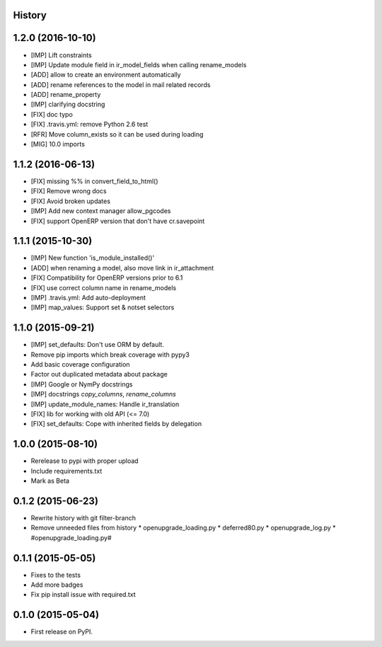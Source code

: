 .. :changelog:

History
-------

1.2.0 (2016-10-10)
------------------

* [IMP] Lift constraints
* [IMP] Update module field in ir_model_fields when calling rename_models
* [ADD] allow to create an environment automatically
* [ADD] rename references to the model in mail related records
* [ADD] rename_property
* [IMP] clarifying docstring
* [FIX] doc typo
* [FIX] .travis.yml: remove Python 2.6 test
* [RFR] Move column_exists so it can be used during loading
* [MIG] 10.0 imports

1.1.2 (2016-06-13)
------------------

* [FIX] missing %% in convert_field_to_html()
* [FIX] Remove wrong docs
* [FIX] Avoid broken updates
* [IMP] Add new context manager allow_pgcodes
* [FIX] support OpenERP version that don't have cr.savepoint


1.1.1 (2015-10-30)
------------------

* [IMP] New function 'is_module_installed()'
* [ADD] when renaming a model, also move link in ir_attachment
* [FIX] Compatibility for OpenERP versions prior to 6.1
* [FIX] use correct column name in rename_models
* [IMP] .travis.yml: Add auto-deployment
* [IMP] map_values: Support set & notset selectors

1.1.0 (2015-09-21)
------------------

* [IMP] set_defaults: Don't use ORM by default.
* Remove pip imports which break coverage with pypy3
* Add basic coverage configuration
* Factor out duplicated metadata about package
* [IMP] Google or NymPy docstrings
* [IMP] docstrings `copy_columns`, `rename_columns`
* [IMP] update_module_names: Handle ir_translation
* [FIX] lib for working with old API (<= 7.0)
* [FIX] set_defaults: Cope with inherited fields by delegation

1.0.0 (2015-08-10)
------------------

* Rerelease to pypi with proper upload
* Include requirements.txt
* Mark as Beta

0.1.2 (2015-06-23)
------------------

* Rewrite history with git filter-branch
* Remove unneeded files from history
  * openupgrade_loading.py
  * deferred80.py
  * openupgrade_log.py
  * #openupgrade_loading.py#

0.1.1 (2015-05-05)
------------------

* Fixes to the tests
* Add more badges
* Fix pip install issue with required.txt

0.1.0 (2015-05-04)
------------------

* First release on PyPI.
